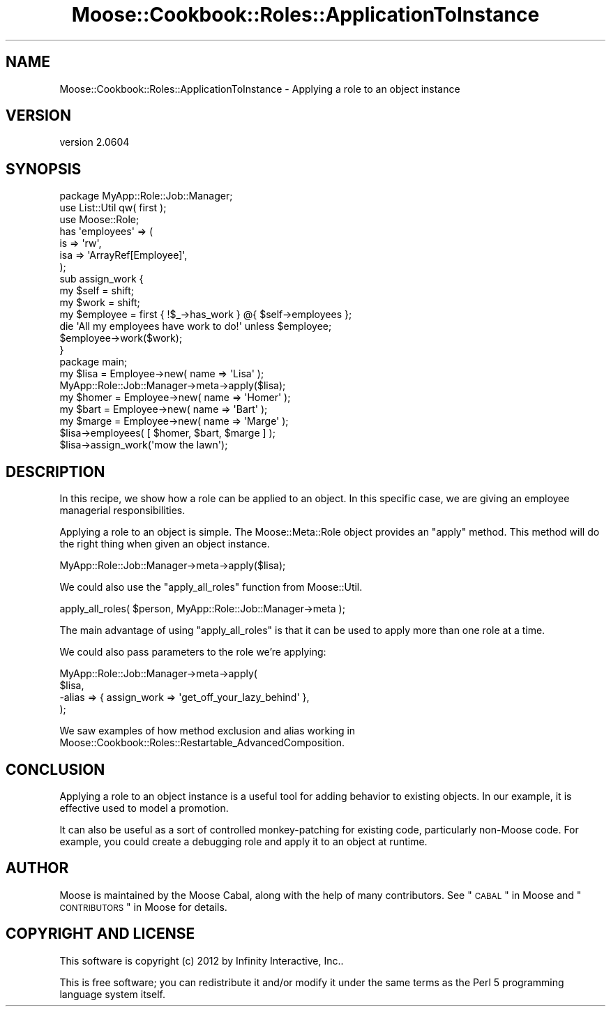 .\" Automatically generated by Pod::Man 2.26 (Pod::Simple 3.23)
.\"
.\" Standard preamble:
.\" ========================================================================
.de Sp \" Vertical space (when we can't use .PP)
.if t .sp .5v
.if n .sp
..
.de Vb \" Begin verbatim text
.ft CW
.nf
.ne \\$1
..
.de Ve \" End verbatim text
.ft R
.fi
..
.\" Set up some character translations and predefined strings.  \*(-- will
.\" give an unbreakable dash, \*(PI will give pi, \*(L" will give a left
.\" double quote, and \*(R" will give a right double quote.  \*(C+ will
.\" give a nicer C++.  Capital omega is used to do unbreakable dashes and
.\" therefore won't be available.  \*(C` and \*(C' expand to `' in nroff,
.\" nothing in troff, for use with C<>.
.tr \(*W-
.ds C+ C\v'-.1v'\h'-1p'\s-2+\h'-1p'+\s0\v'.1v'\h'-1p'
.ie n \{\
.    ds -- \(*W-
.    ds PI pi
.    if (\n(.H=4u)&(1m=24u) .ds -- \(*W\h'-12u'\(*W\h'-12u'-\" diablo 10 pitch
.    if (\n(.H=4u)&(1m=20u) .ds -- \(*W\h'-12u'\(*W\h'-8u'-\"  diablo 12 pitch
.    ds L" ""
.    ds R" ""
.    ds C` ""
.    ds C' ""
'br\}
.el\{\
.    ds -- \|\(em\|
.    ds PI \(*p
.    ds L" ``
.    ds R" ''
.    ds C`
.    ds C'
'br\}
.\"
.\" Escape single quotes in literal strings from groff's Unicode transform.
.ie \n(.g .ds Aq \(aq
.el       .ds Aq '
.\"
.\" If the F register is turned on, we'll generate index entries on stderr for
.\" titles (.TH), headers (.SH), subsections (.SS), items (.Ip), and index
.\" entries marked with X<> in POD.  Of course, you'll have to process the
.\" output yourself in some meaningful fashion.
.\"
.\" Avoid warning from groff about undefined register 'F'.
.de IX
..
.nr rF 0
.if \n(.g .if rF .nr rF 1
.if (\n(rF:(\n(.g==0)) \{
.    if \nF \{
.        de IX
.        tm Index:\\$1\t\\n%\t"\\$2"
..
.        if !\nF==2 \{
.            nr % 0
.            nr F 2
.        \}
.    \}
.\}
.rr rF
.\"
.\" Accent mark definitions (@(#)ms.acc 1.5 88/02/08 SMI; from UCB 4.2).
.\" Fear.  Run.  Save yourself.  No user-serviceable parts.
.    \" fudge factors for nroff and troff
.if n \{\
.    ds #H 0
.    ds #V .8m
.    ds #F .3m
.    ds #[ \f1
.    ds #] \fP
.\}
.if t \{\
.    ds #H ((1u-(\\\\n(.fu%2u))*.13m)
.    ds #V .6m
.    ds #F 0
.    ds #[ \&
.    ds #] \&
.\}
.    \" simple accents for nroff and troff
.if n \{\
.    ds ' \&
.    ds ` \&
.    ds ^ \&
.    ds , \&
.    ds ~ ~
.    ds /
.\}
.if t \{\
.    ds ' \\k:\h'-(\\n(.wu*8/10-\*(#H)'\'\h"|\\n:u"
.    ds ` \\k:\h'-(\\n(.wu*8/10-\*(#H)'\`\h'|\\n:u'
.    ds ^ \\k:\h'-(\\n(.wu*10/11-\*(#H)'^\h'|\\n:u'
.    ds , \\k:\h'-(\\n(.wu*8/10)',\h'|\\n:u'
.    ds ~ \\k:\h'-(\\n(.wu-\*(#H-.1m)'~\h'|\\n:u'
.    ds / \\k:\h'-(\\n(.wu*8/10-\*(#H)'\z\(sl\h'|\\n:u'
.\}
.    \" troff and (daisy-wheel) nroff accents
.ds : \\k:\h'-(\\n(.wu*8/10-\*(#H+.1m+\*(#F)'\v'-\*(#V'\z.\h'.2m+\*(#F'.\h'|\\n:u'\v'\*(#V'
.ds 8 \h'\*(#H'\(*b\h'-\*(#H'
.ds o \\k:\h'-(\\n(.wu+\w'\(de'u-\*(#H)/2u'\v'-.3n'\*(#[\z\(de\v'.3n'\h'|\\n:u'\*(#]
.ds d- \h'\*(#H'\(pd\h'-\w'~'u'\v'-.25m'\f2\(hy\fP\v'.25m'\h'-\*(#H'
.ds D- D\\k:\h'-\w'D'u'\v'-.11m'\z\(hy\v'.11m'\h'|\\n:u'
.ds th \*(#[\v'.3m'\s+1I\s-1\v'-.3m'\h'-(\w'I'u*2/3)'\s-1o\s+1\*(#]
.ds Th \*(#[\s+2I\s-2\h'-\w'I'u*3/5'\v'-.3m'o\v'.3m'\*(#]
.ds ae a\h'-(\w'a'u*4/10)'e
.ds Ae A\h'-(\w'A'u*4/10)'E
.    \" corrections for vroff
.if v .ds ~ \\k:\h'-(\\n(.wu*9/10-\*(#H)'\s-2\u~\d\s+2\h'|\\n:u'
.if v .ds ^ \\k:\h'-(\\n(.wu*10/11-\*(#H)'\v'-.4m'^\v'.4m'\h'|\\n:u'
.    \" for low resolution devices (crt and lpr)
.if \n(.H>23 .if \n(.V>19 \
\{\
.    ds : e
.    ds 8 ss
.    ds o a
.    ds d- d\h'-1'\(ga
.    ds D- D\h'-1'\(hy
.    ds th \o'bp'
.    ds Th \o'LP'
.    ds ae ae
.    ds Ae AE
.\}
.rm #[ #] #H #V #F C
.\" ========================================================================
.\"
.IX Title "Moose::Cookbook::Roles::ApplicationToInstance 3"
.TH Moose::Cookbook::Roles::ApplicationToInstance 3 "2012-09-19" "perl v5.16.3" "User Contributed Perl Documentation"
.\" For nroff, turn off justification.  Always turn off hyphenation; it makes
.\" way too many mistakes in technical documents.
.if n .ad l
.nh
.SH "NAME"
Moose::Cookbook::Roles::ApplicationToInstance \- Applying a role to an object instance
.SH "VERSION"
.IX Header "VERSION"
version 2.0604
.SH "SYNOPSIS"
.IX Header "SYNOPSIS"
.Vb 1
\&  package MyApp::Role::Job::Manager;
\&
\&  use List::Util qw( first );
\&
\&  use Moose::Role;
\&
\&  has \*(Aqemployees\*(Aq => (
\&      is  => \*(Aqrw\*(Aq,
\&      isa => \*(AqArrayRef[Employee]\*(Aq,
\&  );
\&
\&  sub assign_work {
\&      my $self = shift;
\&      my $work = shift;
\&
\&      my $employee = first { !$_\->has_work } @{ $self\->employees };
\&
\&      die \*(AqAll my employees have work to do!\*(Aq unless $employee;
\&
\&      $employee\->work($work);
\&  }
\&
\&  package main;
\&
\&  my $lisa = Employee\->new( name => \*(AqLisa\*(Aq );
\&  MyApp::Role::Job::Manager\->meta\->apply($lisa);
\&
\&  my $homer = Employee\->new( name => \*(AqHomer\*(Aq );
\&  my $bart  = Employee\->new( name => \*(AqBart\*(Aq );
\&  my $marge = Employee\->new( name => \*(AqMarge\*(Aq );
\&
\&  $lisa\->employees( [ $homer, $bart, $marge ] );
\&  $lisa\->assign_work(\*(Aqmow the lawn\*(Aq);
.Ve
.SH "DESCRIPTION"
.IX Header "DESCRIPTION"
In this recipe, we show how a role can be applied to an object. In
this specific case, we are giving an employee managerial
responsibilities.
.PP
Applying a role to an object is simple. The Moose::Meta::Role
object provides an \f(CW\*(C`apply\*(C'\fR method. This method will do the right
thing when given an object instance.
.PP
.Vb 1
\&  MyApp::Role::Job::Manager\->meta\->apply($lisa);
.Ve
.PP
We could also use the \f(CW\*(C`apply_all_roles\*(C'\fR function from Moose::Util.
.PP
.Vb 1
\&  apply_all_roles( $person, MyApp::Role::Job::Manager\->meta );
.Ve
.PP
The main advantage of using \f(CW\*(C`apply_all_roles\*(C'\fR is that it can be used
to apply more than one role at a time.
.PP
We could also pass parameters to the role we're applying:
.PP
.Vb 4
\&  MyApp::Role::Job::Manager\->meta\->apply(
\&      $lisa,
\&      \-alias => { assign_work => \*(Aqget_off_your_lazy_behind\*(Aq },
\&  );
.Ve
.PP
We saw examples of how method exclusion and alias working in
Moose::Cookbook::Roles::Restartable_AdvancedComposition.
.SH "CONCLUSION"
.IX Header "CONCLUSION"
Applying a role to an object instance is a useful tool for adding
behavior to existing objects. In our example, it is effective used to
model a promotion.
.PP
It can also be useful as a sort of controlled monkey-patching for
existing code, particularly non-Moose code. For example, you could
create a debugging role and apply it to an object at runtime.
.SH "AUTHOR"
.IX Header "AUTHOR"
Moose is maintained by the Moose Cabal, along with the help of many contributors. See \*(L"\s-1CABAL\s0\*(R" in Moose and \*(L"\s-1CONTRIBUTORS\s0\*(R" in Moose for details.
.SH "COPYRIGHT AND LICENSE"
.IX Header "COPYRIGHT AND LICENSE"
This software is copyright (c) 2012 by Infinity Interactive, Inc..
.PP
This is free software; you can redistribute it and/or modify it under
the same terms as the Perl 5 programming language system itself.
